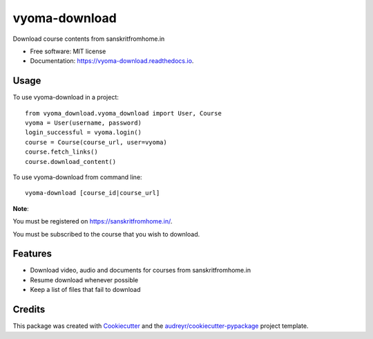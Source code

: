 ==============
vyoma-download
==============


.. image:: https://img.shields.io/pypi/v/vyoma_download.svg
        :target: https://pypi.python.org/pypi/vyoma_download

.. image:: https://img.shields.io/travis/hrishikeshrt/vyoma_download.svg
        :target: https://travis-ci.com/hrishikeshrt/vyoma_download

.. image:: https://readthedocs.org/projects/vyoma-download/badge/?version=latest
        :target: https://vyoma-download.readthedocs.io/en/latest/?badge=latest
        :alt: Documentation Status




Download course contents from sanskritfromhome.in

* Free software: MIT license
* Documentation: https://vyoma-download.readthedocs.io.

Usage
-----

To use vyoma-download in a project::

    from vyoma_download.vyoma_download import User, Course
    vyoma = User(username, password)
    login_successful = vyoma.login()
    course = Course(course_url, user=vyoma)
    course.fetch_links()
    course.download_content()

To use vyoma-download from command line::

    vyoma-download [course_id|course_url]

**Note**:

You must be registered on https://sanskritfromhome.in/.

You must be subscribed to the course that you wish to download.


Features
--------

* Download video, audio and documents for courses from sanskritfromhome.in
* Resume download whenever possible
* Keep a list of files that fail to download

Credits
-------

This package was created with Cookiecutter_ and the `audreyr/cookiecutter-pypackage`_ project template.

.. _Cookiecutter: https://github.com/audreyr/cookiecutter
.. _`audreyr/cookiecutter-pypackage`: https://github.com/audreyr/cookiecutter-pypackage
